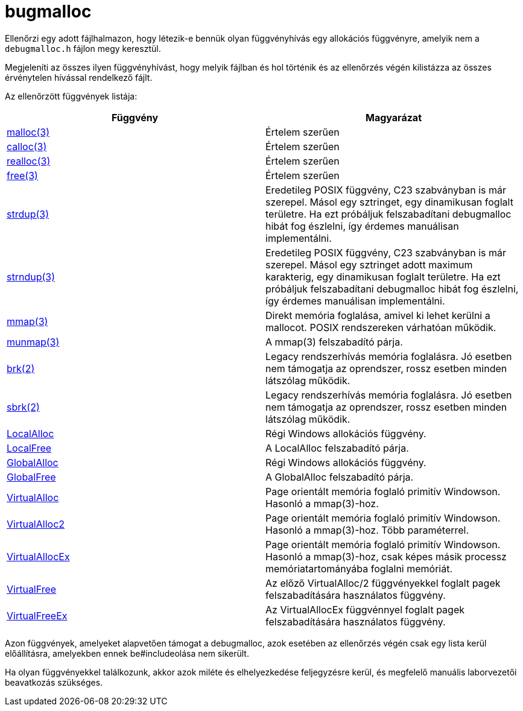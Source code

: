 = bugmalloc

Ellenőrzi egy adott fájlhalmazon, hogy létezik-e bennük olyan függvényhívás egy allokációs függvényre, amelyik nem a `debugmalloc.h` fájlon megy keresztül.

Megjeleníti az összes ilyen függvényhívást, hogy melyik fájlban és hol történik és az ellenőrzés végén kilistázza az összes érvénytelen hívással rendelkező fájlt.

Az ellenőrzött függvények listája:

[%header,cols="*"]
|===
| Függvény | Magyarázat

| https://man.bsd.lv/POSIX-2013/malloc[malloc(3)]
| Értelem szerűen

| https://man.bsd.lv/POSIX-2013/calloc[calloc(3)]
| Értelem szerűen

| https://man.bsd.lv/POSIX-2013/realloc[realloc(3)]
| Értelem szerűen

| https://man.bsd.lv/POSIX-2013/free[free(3)]
| Értelem szerűen

| https://man.bsd.lv/POSIX-2013/strdup[strdup(3)]
| Eredetileg POSIX függvény, C23 szabványban is már szerepel. Másol egy sztringet, egy dinamikusan foglalt területre.
Ha ezt próbáljuk felszabadítani debugmalloc hibát fog észlelni, így érdemes manuálisan implementálni.

| https://man.bsd.lv/POSIX-2013/strdup[strndup(3)]
| Eredetileg POSIX függvény, C23 szabványban is már szerepel. Másol egy sztringet adott maximum karakterig, egy dinamikusan foglalt területre.
Ha ezt próbáljuk felszabadítani debugmalloc hibát fog észlelni, így érdemes manuálisan implementálni.

| https://man.bsd.lv/POSIX-2013/mmap[mmap(3)]
| Direkt memória foglalása, amivel ki lehet kerülni a mallocot.
POSIX rendszereken várhatóan működik.

| https://man.bsd.lv/POSIX-2013/munmap[munmap(3)]
| A mmap(3) felszabadító párja.

| https://man.bsd.lv/FreeBSD-13.0/brk[brk(2)]
| Legacy rendszerhívás memória foglalásra.
Jó esetben nem támogatja az oprendszer, rossz esetben minden látszólag működik.

| https://man.bsd.lv/FreeBSD-13.0/brk[sbrk(2)]
| Legacy rendszerhívás memória foglalásra.
Jó esetben nem támogatja az oprendszer, rossz esetben minden látszólag működik.

| https://learn.microsoft.com/en-us/windows/win32/api/winbase/nf-winbase-localalloc[LocalAlloc]
| Régi Windows allokációs függvény.

| https://learn.microsoft.com/en-us/windows/win32/api/winbase/nf-winbase-globalfree[LocalFree]
| A LocalAlloc felszabadító párja.

| https://learn.microsoft.com/en-us/windows/win32/api/winbase/nf-winbase-globalalloc[GlobalAlloc]
| Régi Windows allokációs függvény.

| https://learn.microsoft.com/en-us/windows/win32/api/winbase/nf-winbase-globalfree[GlobalFree]
| A GlobalAlloc felszabadító párja.

|https://learn.microsoft.com/en-us/windows/win32/api/memoryapi/nf-memoryapi-virtualalloc[VirtualAlloc]
| Page orientált memória foglaló primitív Windowson. Hasonló a mmap(3)-hoz.

|https://learn.microsoft.com/en-us/windows/win32/api/memoryapi/nf-memoryapi-virtualalloc2[VirtualAlloc2]
| Page orientált memória foglaló primitív Windowson. Hasonló a mmap(3)-hoz. Több paraméterrel.

|https://learn.microsoft.com/en-us/windows/win32/api/memoryapi/nf-memoryapi-virtualallocex[VirtualAllocEx]
| Page orientált memória foglaló primitív Windowson. Hasonló a mmap(3)-hoz, csak képes másik processz memóriatartományába foglalni memóriát.

| https://learn.microsoft.com/en-us/windows/win32/api/memoryapi/nf-memoryapi-virtualfree[VirtualFree]
| Az előző VirtualAlloc/2 függvényekkel foglalt pagek felszabadítására használatos függvény.

| https://learn.microsoft.com/en-us/windows/win32/api/memoryapi/nf-memoryapi-virtualfreeex[VirtualFreeEx]
| Az VirtualAllocEx függvénnyel foglalt pagek felszabadítására használatos függvény.
|===

Azon függvények, amelyeket alapvetően támogat a debugmalloc, azok esetében az ellenőrzés végén csak egy lista kerül előállításra, amelyekben ennek be#includeolása nem sikerült.

Ha olyan függvényekkel találkozunk, akkor azok miléte és elhelyezkedése feljegyzésre kerül, és megfelelő manuális laborvezetői beavatkozás szükséges.
